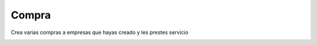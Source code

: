 ******
Compra
******

.. image:: imagenes/19_Compra1.png

Crea varias compras a empresas que hayas creado y les prestes servicio

.. image:: imagenes/19_Compra2.png